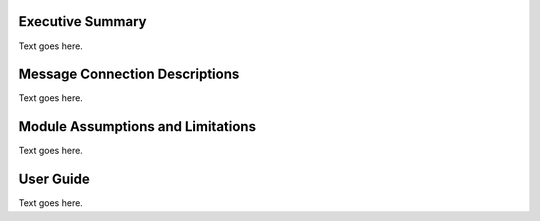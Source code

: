 Executive Summary
-----------------
Text goes here.

Message Connection Descriptions
-------------------------------
Text goes here.


Module Assumptions and Limitations
----------------------------------
Text goes here.


User Guide
----------
Text goes here.
